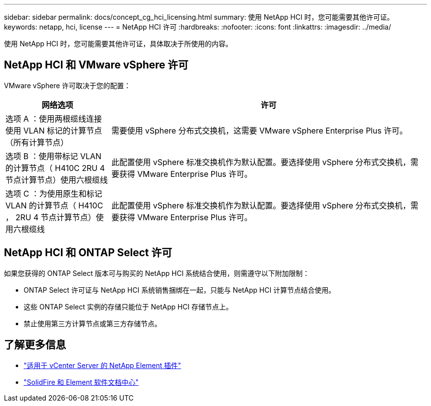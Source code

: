 ---
sidebar: sidebar 
permalink: docs/concept_cg_hci_licensing.html 
summary: 使用 NetApp HCI 时，您可能需要其他许可证。 
keywords: netapp, hci, license 
---
= NetApp HCI 许可
:hardbreaks:
:nofooter: 
:icons: font
:linkattrs: 
:imagesdir: ../media/


[role="lead"]
使用 NetApp HCI 时，您可能需要其他许可证，具体取决于所使用的内容。



== NetApp HCI 和 VMware vSphere 许可

VMware vSphere 许可取决于您的配置：

[cols="25,75"]
|===
| 网络选项 | 许可 


| 选项 A ：使用两根缆线连接使用 VLAN 标记的计算节点（所有计算节点） | 需要使用 vSphere 分布式交换机，这需要 VMware vSphere Enterprise Plus 许可。 


| 选项 B ：使用带标记 VLAN 的计算节点（ H410C 2RU 4 节点计算节点）使用六根缆线 | 此配置使用 vSphere 标准交换机作为默认配置。要选择使用 vSphere 分布式交换机，需要获得 VMware Enterprise Plus 许可。 


| 选项 C ：为使用原生和标记 VLAN 的计算节点（ H410C ， 2RU 4 节点计算节点）使用六根缆线 | 此配置使用 vSphere 标准交换机作为默认配置。要选择使用 vSphere 分布式交换机，需要获得 VMware Enterprise Plus 许可。 
|===


== NetApp HCI 和 ONTAP Select 许可

如果您获得的 ONTAP Select 版本可与购买的 NetApp HCI 系统结合使用，则需遵守以下附加限制：

* ONTAP Select 许可证与 NetApp HCI 系统销售捆绑在一起，只能与 NetApp HCI 计算节点结合使用。
* 这些 ONTAP Select 实例的存储只能位于 NetApp HCI 存储节点上。
* 禁止使用第三方计算节点或第三方存储节点。




== 了解更多信息

* https://docs.netapp.com/us-en/vcp/index.html["适用于 vCenter Server 的 NetApp Element 插件"^]
* http://docs.netapp.com/sfe-122/index.jsp["SolidFire 和 Element 软件文档中心"^]


